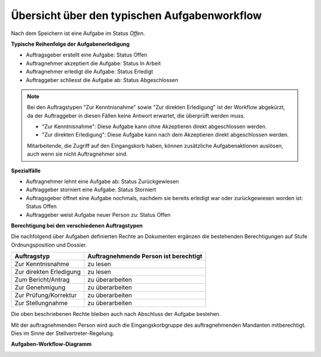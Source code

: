 .. _aufgaben-workflow:

Übersicht über den typischen Aufgabenworkflow
---------------------------------------------

Nach dem Speichern ist eine Aufgabe im Status *Offen*.

**Typische Reihenfolge der Aufgabenerledigung**

-   Auftragsgeber erstellt eine Aufgabe: Status Offen

-   Auftragnehmer akzeptiert die Aufgabe: Status In Arbeit

-   Auftragnehmer erledigt die Aufgabe: Status Erledigt

-   Auftraggeber schliesst die Aufgabe ab: Status Abgeschlossen

.. note::
   Bei den Auftragstypen "Zur Kenntnisnahme" sowie "Zur direkten Erledigung"
   ist der Workflow abgekürzt, da der Auftraggeber in diesen Fällen keine
   Antwort erwartet, die überprüft werden muss.

   - "Zur Kenntnisnahme": Diese Aufgabe kann ohne Akzeptieren direkt
     abgeschlossen werden.

   - "Zur direkten Erledigung": Diese Aufgabe kann nach dem Akzeptieren direkt
     abgeschlossen werden.

   Mitarbeitende, die Zugriff auf den Eingangskorb haben, können zusätzliche
   Aufgabenaktionen auslösen, auch wenn sie nicht Auftragnehmer sind.

**Spezialfälle**

-   Auftragnehmer lehnt eine Aufgabe ab: Status Zurückgewiesen

-   Auftraggeber storniert eine Aufgabe: Status Storniert

-   Auftragsgeber öffnet eine Aufgabe nochmals, nachdem sie bereits
    erledigt war oder zurückgewiesen worden ist: Status Offen

-   Auftraggeber weist Aufgabe neuer Person zu: Status Offen

**Berechtigung bei den verschiedenen Auftragstypen**

Die nachfolgend über Aufgaben definierten Rechte an Dokumenten ergänzen die
bestehenden Berechtigungen auf Stufe Ordnungsposition und Dossier.

======================== =================
Auftragstyp               Auftragnehmende
                          Person ist
                          berechtigt
======================== =================
Zur Kenntnisnahme         zu lesen

Zur direkten Erledigung   zu lesen

Zum Bericht/Antrag        zu überarbeiten


Zur Genehmigung           zu überarbeiten


Zur Prüfung/Korrektur     zu überarbeiten


Zur Stellungnahme         zu überarbeiten

======================== =================

Die oben beschriebenen Rechte bleiben auch nach Abschluss der Aufgabe bestehen.

Mit der auftragnehmenden Person wird auch die Eingangskorbgruppe des
auftragnehmenden Mandanten mitberechtigt. Dies im Sinne der
Stellvertreter-Regelung.

**Aufgaben-Workflow-Diagramm**

|img-aufgaben-workflow-1|

.. |img-aufgaben-workflow-1| image:: ../img/media/img-aufgaben-workflow-1.png

.. disqus::
